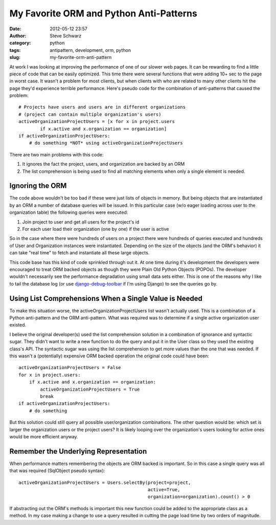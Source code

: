 My Favorite ORM and Python Anti-Patterns
########################################

:date: 2012-05-12 23:57
:author: Steve Schwarz
:category: python
:tags: antipattern, development, orm, python
:slug: my-favorite-orm-anti-pattern

At work I was looking at improving the performance of one of our slower
web pages. It can be rewarding to find a little piece of code that can
be easily optimized. This time there were several functions that were
adding 10+ sec to the page in worst case. It wasn't a problem for most
clients, but when clients with who are related to many other clients hit
the page they'd experience terrible performance. Here's pseudo code for
the combination of anti-patterns that caused the problem::

  # Projects have users and users are in different organizations
  # (project can contain multiple organization's users)
  activeOrganizationProjectUsers = [x for x in project.users
          if x.active and x.organization == organization]
  if activeOrganizationProjectUsers:
      # do something *NOT* using activeOrganizationProjectUsers

There are two main problems with this code:

#. It ignores the fact the project, users, and organization are backed
   by an ORM
#. The list comprehension is being used to find all matching elements
   when only a single element is needed.

Ignoring the ORM
@@@@@@@@@@@@@@@@

The code above wouldn't be too bad if these were just lists of objects
in memory. But being objects that are instantiated by an ORM a number of
database queries will be issued. In this particular case (w/o eager
loading across user to the organization table) the following queries
were executed:

#. Join project to user and get all users for the project's id
#. For each user load their organization (one by one) if the user is
   active

So in the case where there were hundreds of users on a project there
were hundreds of queries executed and hundreds of User and Organization
instances were instantiated. Depending on the size of the objects (and
the ORM's behavior) it can take "real time" to fetch and instantiate all
these large objects.

This code base has this kind of code sprinkled through out it. At one
time during it's development the developers were encouraged to treat ORM
backed objects as though they were Plain Old Python Objects (POPOs). The
developer wouldn't necessarily see the performance degradation using
small data sets either. This is one of the reasons why I like to tail
the database log (or use `django-debug-toolbar`_ if I'm using Django)
to see the queries go by.

Using List Comprehensions When a Single Value is Needed
@@@@@@@@@@@@@@@@@@@@@@@@@@@@@@@@@@@@@@@@@@@@@@@@@@@@@@@

To make this situation worse, the activeOrganizationProjectUsers list
wasn't actually used. This is a combination of a Python anti-pattern and
the ORM anti-pattern. What was required was to determine if a single
active organization user existed.

I believe the original developer(s) used the list comprehension solution
in a combination of ignorance and syntactic sugar. They didn't want to
write a new function to do the query and put it in the User class so
they used the existing class's API. The syntactic sugar was using the
list comprehension to get more values than the one that was needed. If
this wasn't a (potentially) expensive ORM backed operation the original
code could have been::

  activeOrganizationProjectUsers = False
  for x in project.users:
      if x.active and x.organization == organization:
          activeOrganizationProjectUsers = True
          break
  if activeOrganizationProjectUsers:
      # do something

But this solution could still query all possible user/organization
combinations. The other question would be: which set is larger the
organization users or the project users? It is likely looping over the
organization's users looking for active ones would be more efficient
anyway.

Remember the Underlying Representation
@@@@@@@@@@@@@@@@@@@@@@@@@@@@@@@@@@@@@@

When performance matters remembering the objects are ORM backed is
important. So in this case a single query was all that was required
(SqlObject pseudo syntax)::

  activeOrganizationProjectUsers = Users.selectBy(project=project,
                                                  active=True,
                                                  organization=organization).count() > 0

If abstracting out the ORM's methods is important this new function
could be added to the appropriate class as a method. In my case making a
change to use a query resulted in cutting the page load time by two
orders of magnitude.

.. _django-debug-toolbar: http://github.com/robhudson/django-debug-toolbar

